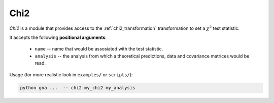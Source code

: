 Chi2
^^^^

*Chi2* is a module that provides access to the :ref:`chi2_transformation` 
transformation to set a :math:`\chi^2` test statistic.

It accepts the following **positional arguments**:

    * ``name`` -- name that would be assosiated with the test statistic.
    * ``analysis`` -- the analysis from which a theoretical predictions, data
      and covariance matrices would be read.

Usage (for more realistic look in ``examples/`` or ``scripts/``):

.. code-block:: bash

   python gna ...  -- chi2 my_chi2 my_analysis
